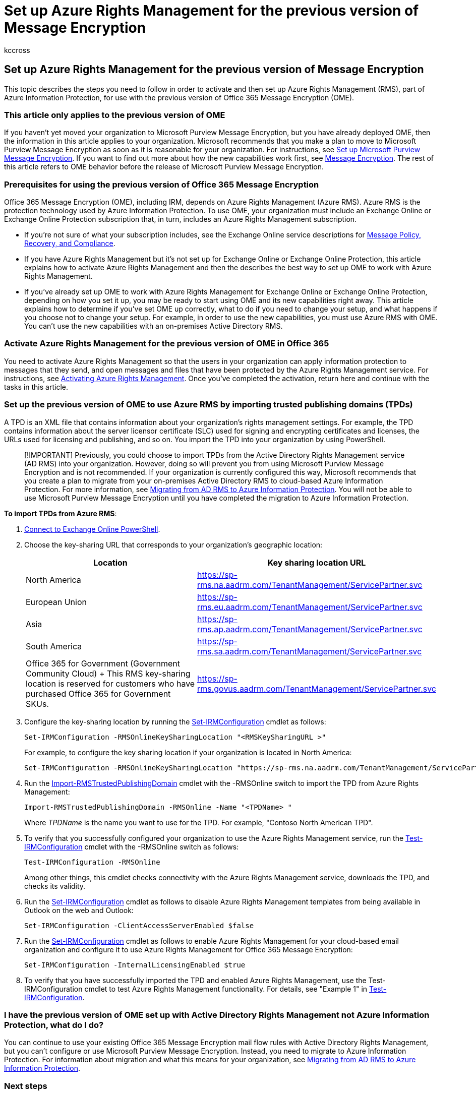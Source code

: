 = Set up Azure Rights Management for the previous version of Message Encryption
:audience: Admin
:author: kccross
:description: The previous version of Office 365 Message Encryption depends on Microsoft Azure Rights Management (previously known as Windows Azure Active Directory Rights Management).
:f1.keywords: ["NOCSH"]
:manager: laurawi
:ms.assetid: 2cba47b3-f09e-4911-9207-ac056fcb9db7
:ms.author: krowley
:ms.date: 10/30/2018
:ms.localizationpriority: medium
:ms.service: O365-seccomp
:ms.topic: article
:search.appverid: ["MET150", "MOE150"]

== Set up Azure Rights Management for the previous version of Message Encryption

This topic describes the steps you need to follow in order to activate and then set up Azure Rights Management (RMS), part of Azure Information Protection, for use with the previous version of Office 365 Message Encryption (OME).

=== This article only applies to the previous version of OME

If you haven't yet moved your organization to Microsoft Purview Message Encryption, but you have already deployed OME, then the information in this article applies to your organization.
Microsoft recommends that you make a plan to move to Microsoft Purview Message Encryption as soon as it is reasonable for your organization.
For instructions, see xref:set-up-new-message-encryption-capabilities.adoc[Set up Microsoft Purview Message Encryption].
If you want to find out more about how the new capabilities work first, see xref:ome.adoc[Message Encryption].
The rest of this article refers to OME behavior before the release of Microsoft Purview Message Encryption.

=== Prerequisites for using the previous version of Office 365 Message Encryption

+++<a name="warmprereqs">++++++</a>+++

Office 365 Message Encryption (OME), including IRM, depends on Azure Rights Management (Azure RMS).
Azure RMS is the protection technology used by Azure Information Protection.
To use OME, your organization must include an Exchange Online or Exchange Online Protection subscription that, in turn, includes an Azure Rights Management subscription.

* If you're not sure of what your subscription includes, see the Exchange Online service descriptions for link:/office365/servicedescriptions/exchange-online-service-description/message-policy-and-compliance[Message Policy, Recovery, and Compliance].
* If you have Azure Rights Management but it's not set up for Exchange Online or Exchange Online Protection, this article explains how to activate Azure Rights Management and then the describes the best way to set up OME to work with Azure Rights Management.
* If you've already set up OME to work with Azure Rights Management for Exchange Online or Exchange Online Protection, depending on how you set it up, you may be ready to start using OME and its new capabilities right away.
This article explains how to determine if you've set OME up correctly, what to do if you need to change your setup, and what happens if you choose not to change your setup.
For example, in order to use the new capabilities, you must use Azure RMS with OME.
You can't use the new capabilities with an on-premises Active Directory RMS.

=== Activate Azure Rights Management for  the previous version of OME in Office 365

You need to activate Azure Rights Management so that the users in your organization can apply information protection to messages that they send, and open messages and files that have been protected by the Azure Rights Management service.
For instructions, see link:/azure/information-protection/activate-service[Activating Azure Rights Management].
Once you've completed the activation, return here and continue with the tasks in this article.

=== Set up the previous version of OME to use Azure RMS by importing trusted publishing domains (TPDs)

A TPD is an XML file that contains information about your organization's rights management settings.
For example, the TPD contains information about the server licensor certificate (SLC) used for signing and encrypting certificates and licenses, the URLs used for licensing and publishing, and so on.
You import the TPD into your organization by using PowerShell.

____
[!IMPORTANT] Previously, you could choose to import TPDs from the Active Directory Rights Management service (AD RMS) into your organization.
However, doing so will prevent you from using Microsoft Purview Message Encryption and is not recommended.
If your organization is currently configured this way, Microsoft recommends that you create a plan to migrate from your on-premises Active Directory RMS to cloud-based Azure Information Protection.
For more information, see link:/information-protection/plan-design/migrate-from-ad-rms-to-azure-rms[Migrating from AD RMS to Azure Information Protection].
You will not be able to use Microsoft Purview Message Encryption until you have completed the migration to Azure Information Protection.
____

*To import TPDs from Azure RMS*:

. link:/powershell/exchange/connect-to-exchange-online-powershell[Connect to Exchange Online PowerShell].
. Choose the key-sharing URL that corresponds to your organization's geographic location:
+
|===
| Location | Key sharing location URL

| North America
| https://sp-rms.na.aadrm.com/TenantManagement/ServicePartner.svc

| European Union
| https://sp-rms.eu.aadrm.com/TenantManagement/ServicePartner.svc

| Asia
| https://sp-rms.ap.aadrm.com/TenantManagement/ServicePartner.svc

| South America
| https://sp-rms.sa.aadrm.com/TenantManagement/ServicePartner.svc

| Office 365 for Government (Government Community Cloud)  + This RMS key-sharing location is reserved for customers who have purchased Office 365 for Government SKUs.
| https://sp-rms.govus.aadrm.com/TenantManagement/ServicePartner.svc
|===

. Configure the key-sharing location by running the link:/powershell/module/exchange/set-irmconfiguration[Set-IRMConfiguration] cmdlet as follows:
+
[,powershell]
----
Set-IRMConfiguration -RMSOnlineKeySharingLocation "<RMSKeySharingURL >"
----
+
For example, to configure the key sharing location if your organization is located in North America:
+
[,powershell]
----
Set-IRMConfiguration -RMSOnlineKeySharingLocation "https://sp-rms.na.aadrm.com/TenantManagement/ServicePartner.svc"
----

. Run the link:/powershell/module/exchange/import-rmstrustedpublishingdomain[Import-RMSTrustedPublishingDomain] cmdlet with the -RMSOnline switch to import the TPD from Azure Rights Management:
+
[,powershell]
----
Import-RMSTrustedPublishingDomain -RMSOnline -Name "<TPDName> "
----
+
Where  _TPDName_  is the name you want to use for the TPD.
For example, "Contoso North American TPD".

. To verify that you successfully configured your organization to use the Azure Rights Management service, run the link:/powershell/module/exchange/test-irmconfiguration[Test-IRMConfiguration] cmdlet with the -RMSOnline switch as follows:
+
[,powershell]
----
Test-IRMConfiguration -RMSOnline
----
+
Among other things, this cmdlet checks connectivity with the Azure Rights Management service, downloads the TPD, and checks its validity.

. Run the link:/powershell/module/exchange/set-irmconfiguration[Set-IRMConfiguration] cmdlet as follows to disable Azure Rights Management templates from being available in Outlook on the web and Outlook:
+
[,powershell]
----
Set-IRMConfiguration -ClientAccessServerEnabled $false
----

. Run the link:/powershell/module/exchange/set-irmconfiguration[Set-IRMConfiguration] cmdlet as follows to enable Azure Rights Management for your cloud-based email organization and configure it to use Azure Rights Management for Office 365 Message Encryption:
+
[,powershell]
----
Set-IRMConfiguration -InternalLicensingEnabled $true
----

. To verify that you have successfully imported the TPD and enabled Azure Rights Management, use the Test-IRMConfiguration cmdlet to test Azure Rights Management functionality.
For details, see "Example 1" in link:/powershell/module/exchange/test-irmconfiguration[Test-IRMConfiguration].

=== I have the previous version of OME set up with Active Directory Rights Management not Azure Information Protection, what do I do?

+++<a name="importTPDs">++++++</a>+++

You can continue to use your existing Office 365 Message Encryption mail flow rules with Active Directory Rights Management, but you can't configure or use Microsoft Purview Message Encryption.
Instead, you need to migrate to Azure Information Protection.
For information about migration and what this means for your organization, see link:/information-protection/deploy-use/prepare-environment-adrms[Migrating from AD RMS to Azure Information Protection].

=== Next steps

+++<a name="importTPDs">++++++</a>+++

Once you've completed Azure Rights Management setup, if you want to enable Microsoft Purview Message Encryption, see xref:./set-up-new-message-encryption-capabilities.adoc[Set up Microsoft Purview Message Encryption].

After you've set up your organization to use Microsoft Purview Message Encryption, you're ready to xref:define-mail-flow-rules-to-encrypt-email.adoc[Define mail flow rules].

=== Related topics

+++<a name="importTPDs">++++++</a>+++

xref:encryption.adoc[Encryption in Office 365]

xref:technical-reference-details-about-encryption.adoc[Technical reference details about encryption in Office 365]

link:/information-protection/understand-explore/what-is-azure-rms[What is Azure Rights Management?]
